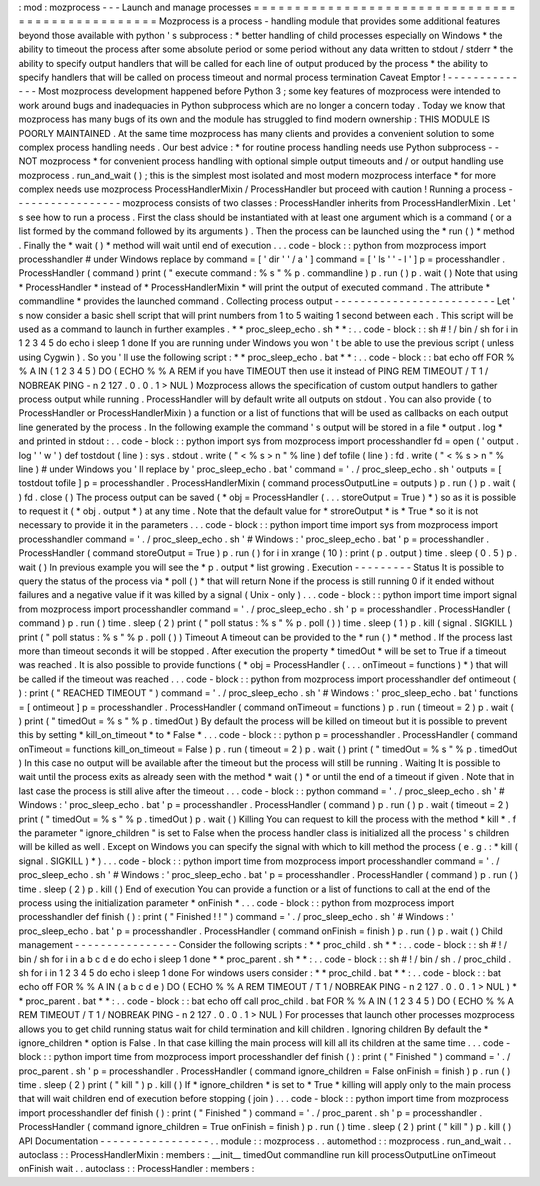 :
mod
:
mozprocess
-
-
-
Launch
and
manage
processes
=
=
=
=
=
=
=
=
=
=
=
=
=
=
=
=
=
=
=
=
=
=
=
=
=
=
=
=
=
=
=
=
=
=
=
=
=
=
=
=
=
=
=
=
=
=
=
=
=
Mozprocess
is
a
process
-
handling
module
that
provides
some
additional
features
beyond
those
available
with
python
'
s
subprocess
:
*
better
handling
of
child
processes
especially
on
Windows
*
the
ability
to
timeout
the
process
after
some
absolute
period
or
some
period
without
any
data
written
to
stdout
/
stderr
*
the
ability
to
specify
output
handlers
that
will
be
called
for
each
line
of
output
produced
by
the
process
*
the
ability
to
specify
handlers
that
will
be
called
on
process
timeout
and
normal
process
termination
Caveat
Emptor
!
-
-
-
-
-
-
-
-
-
-
-
-
-
-
Most
mozprocess
development
happened
before
Python
3
;
some
key
features
of
mozprocess
were
intended
to
work
around
bugs
and
inadequacies
in
Python
subprocess
which
are
no
longer
a
concern
today
.
Today
we
know
that
mozprocess
has
many
bugs
of
its
own
and
the
module
has
struggled
to
find
modern
ownership
:
THIS
MODULE
IS
POORLY
MAINTAINED
.
At
the
same
time
mozprocess
has
many
clients
and
provides
a
convenient
solution
to
some
complex
process
handling
needs
.
Our
best
advice
:
*
for
routine
process
handling
needs
use
Python
subprocess
-
-
NOT
mozprocess
*
for
convenient
process
handling
with
optional
simple
output
timeouts
and
/
or
output
handling
use
mozprocess
.
run_and_wait
(
)
;
this
is
the
simplest
most
isolated
and
most
modern
mozprocess
interface
*
for
more
complex
needs
use
mozprocess
ProcessHandlerMixin
/
ProcessHandler
but
proceed
with
caution
!
Running
a
process
-
-
-
-
-
-
-
-
-
-
-
-
-
-
-
-
-
mozprocess
consists
of
two
classes
:
ProcessHandler
inherits
from
ProcessHandlerMixin
.
Let
'
s
see
how
to
run
a
process
.
First
the
class
should
be
instantiated
with
at
least
one
argument
which
is
a
command
(
or
a
list
formed
by
the
command
followed
by
its
arguments
)
.
Then
the
process
can
be
launched
using
the
*
run
(
)
*
method
.
Finally
the
*
wait
(
)
*
method
will
wait
until
end
of
execution
.
.
.
code
-
block
:
:
python
from
mozprocess
import
processhandler
#
under
Windows
replace
by
command
=
[
'
dir
'
'
/
a
'
]
command
=
[
'
ls
'
'
-
l
'
]
p
=
processhandler
.
ProcessHandler
(
command
)
print
(
"
execute
command
:
%
s
"
%
p
.
commandline
)
p
.
run
(
)
p
.
wait
(
)
Note
that
using
*
ProcessHandler
*
instead
of
*
ProcessHandlerMixin
*
will
print
the
output
of
executed
command
.
The
attribute
*
commandline
*
provides
the
launched
command
.
Collecting
process
output
-
-
-
-
-
-
-
-
-
-
-
-
-
-
-
-
-
-
-
-
-
-
-
-
-
Let
'
s
now
consider
a
basic
shell
script
that
will
print
numbers
from
1
to
5
waiting
1
second
between
each
.
This
script
will
be
used
as
a
command
to
launch
in
further
examples
.
*
*
proc_sleep_echo
.
sh
*
*
:
.
.
code
-
block
:
:
sh
#
!
/
bin
/
sh
for
i
in
1
2
3
4
5
do
echo
i
sleep
1
done
If
you
are
running
under
Windows
you
won
'
t
be
able
to
use
the
previous
script
(
unless
using
Cygwin
)
.
So
you
'
ll
use
the
following
script
:
*
*
proc_sleep_echo
.
bat
*
*
:
.
.
code
-
block
:
:
bat
echo
off
FOR
%
%
A
IN
(
1
2
3
4
5
)
DO
(
ECHO
%
%
A
REM
if
you
have
TIMEOUT
then
use
it
instead
of
PING
REM
TIMEOUT
/
T
1
/
NOBREAK
PING
-
n
2
127
.
0
.
0
.
1
>
NUL
)
Mozprocess
allows
the
specification
of
custom
output
handlers
to
gather
process
output
while
running
.
ProcessHandler
will
by
default
write
all
outputs
on
stdout
.
You
can
also
provide
(
to
ProcessHandler
or
ProcessHandlerMixin
)
a
function
or
a
list
of
functions
that
will
be
used
as
callbacks
on
each
output
line
generated
by
the
process
.
In
the
following
example
the
command
'
s
output
will
be
stored
in
a
file
*
output
.
log
*
and
printed
in
stdout
:
.
.
code
-
block
:
:
python
import
sys
from
mozprocess
import
processhandler
fd
=
open
(
'
output
.
log
'
'
w
'
)
def
tostdout
(
line
)
:
sys
.
stdout
.
write
(
"
<
%
s
>
\
n
"
%
line
)
def
tofile
(
line
)
:
fd
.
write
(
"
<
%
s
>
\
n
"
%
line
)
#
under
Windows
you
'
ll
replace
by
'
proc_sleep_echo
.
bat
'
command
=
'
.
/
proc_sleep_echo
.
sh
'
outputs
=
[
tostdout
tofile
]
p
=
processhandler
.
ProcessHandlerMixin
(
command
processOutputLine
=
outputs
)
p
.
run
(
)
p
.
wait
(
)
fd
.
close
(
)
The
process
output
can
be
saved
(
*
obj
=
ProcessHandler
(
.
.
.
storeOutput
=
True
)
*
)
so
as
it
is
possible
to
request
it
(
*
obj
.
output
*
)
at
any
time
.
Note
that
the
default
value
for
*
stroreOutput
*
is
*
True
*
so
it
is
not
necessary
to
provide
it
in
the
parameters
.
.
.
code
-
block
:
:
python
import
time
import
sys
from
mozprocess
import
processhandler
command
=
'
.
/
proc_sleep_echo
.
sh
'
#
Windows
:
'
proc_sleep_echo
.
bat
'
p
=
processhandler
.
ProcessHandler
(
command
storeOutput
=
True
)
p
.
run
(
)
for
i
in
xrange
(
10
)
:
print
(
p
.
output
)
time
.
sleep
(
0
.
5
)
p
.
wait
(
)
In
previous
example
you
will
see
the
*
p
.
output
*
list
growing
.
Execution
-
-
-
-
-
-
-
-
-
Status
It
is
possible
to
query
the
status
of
the
process
via
*
poll
(
)
*
that
will
return
None
if
the
process
is
still
running
0
if
it
ended
without
failures
and
a
negative
value
if
it
was
killed
by
a
signal
(
Unix
-
only
)
.
.
.
code
-
block
:
:
python
import
time
import
signal
from
mozprocess
import
processhandler
command
=
'
.
/
proc_sleep_echo
.
sh
'
p
=
processhandler
.
ProcessHandler
(
command
)
p
.
run
(
)
time
.
sleep
(
2
)
print
(
"
poll
status
:
%
s
"
%
p
.
poll
(
)
)
time
.
sleep
(
1
)
p
.
kill
(
signal
.
SIGKILL
)
print
(
"
poll
status
:
%
s
"
%
p
.
poll
(
)
)
Timeout
A
timeout
can
be
provided
to
the
*
run
(
)
*
method
.
If
the
process
last
more
than
timeout
seconds
it
will
be
stopped
.
After
execution
the
property
*
timedOut
*
will
be
set
to
True
if
a
timeout
was
reached
.
It
is
also
possible
to
provide
functions
(
*
obj
=
ProcessHandler
(
.
.
.
onTimeout
=
functions
)
*
)
that
will
be
called
if
the
timeout
was
reached
.
.
.
code
-
block
:
:
python
from
mozprocess
import
processhandler
def
ontimeout
(
)
:
print
(
"
REACHED
TIMEOUT
"
)
command
=
'
.
/
proc_sleep_echo
.
sh
'
#
Windows
:
'
proc_sleep_echo
.
bat
'
functions
=
[
ontimeout
]
p
=
processhandler
.
ProcessHandler
(
command
onTimeout
=
functions
)
p
.
run
(
timeout
=
2
)
p
.
wait
(
)
print
(
"
timedOut
=
%
s
"
%
p
.
timedOut
)
By
default
the
process
will
be
killed
on
timeout
but
it
is
possible
to
prevent
this
by
setting
*
kill_on_timeout
*
to
*
False
*
.
.
.
code
-
block
:
:
python
p
=
processhandler
.
ProcessHandler
(
command
onTimeout
=
functions
kill_on_timeout
=
False
)
p
.
run
(
timeout
=
2
)
p
.
wait
(
)
print
(
"
timedOut
=
%
s
"
%
p
.
timedOut
)
In
this
case
no
output
will
be
available
after
the
timeout
but
the
process
will
still
be
running
.
Waiting
It
is
possible
to
wait
until
the
process
exits
as
already
seen
with
the
method
*
wait
(
)
*
or
until
the
end
of
a
timeout
if
given
.
Note
that
in
last
case
the
process
is
still
alive
after
the
timeout
.
.
.
code
-
block
:
:
python
command
=
'
.
/
proc_sleep_echo
.
sh
'
#
Windows
:
'
proc_sleep_echo
.
bat
'
p
=
processhandler
.
ProcessHandler
(
command
)
p
.
run
(
)
p
.
wait
(
timeout
=
2
)
print
(
"
timedOut
=
%
s
"
%
p
.
timedOut
)
p
.
wait
(
)
Killing
You
can
request
to
kill
the
process
with
the
method
*
kill
*
.
f
the
parameter
"
ignore_children
"
is
set
to
False
when
the
process
handler
class
is
initialized
all
the
process
'
s
children
will
be
killed
as
well
.
Except
on
Windows
you
can
specify
the
signal
with
which
to
kill
method
the
process
(
e
.
g
.
:
*
kill
(
signal
.
SIGKILL
)
*
)
.
.
.
code
-
block
:
:
python
import
time
from
mozprocess
import
processhandler
command
=
'
.
/
proc_sleep_echo
.
sh
'
#
Windows
:
'
proc_sleep_echo
.
bat
'
p
=
processhandler
.
ProcessHandler
(
command
)
p
.
run
(
)
time
.
sleep
(
2
)
p
.
kill
(
)
End
of
execution
You
can
provide
a
function
or
a
list
of
functions
to
call
at
the
end
of
the
process
using
the
initialization
parameter
*
onFinish
*
.
.
.
code
-
block
:
:
python
from
mozprocess
import
processhandler
def
finish
(
)
:
print
(
"
Finished
!
!
"
)
command
=
'
.
/
proc_sleep_echo
.
sh
'
#
Windows
:
'
proc_sleep_echo
.
bat
'
p
=
processhandler
.
ProcessHandler
(
command
onFinish
=
finish
)
p
.
run
(
)
p
.
wait
(
)
Child
management
-
-
-
-
-
-
-
-
-
-
-
-
-
-
-
-
Consider
the
following
scripts
:
*
*
proc_child
.
sh
*
*
:
.
.
code
-
block
:
:
sh
#
!
/
bin
/
sh
for
i
in
a
b
c
d
e
do
echo
i
sleep
1
done
*
*
proc_parent
.
sh
*
*
:
.
.
code
-
block
:
:
sh
#
!
/
bin
/
sh
.
/
proc_child
.
sh
for
i
in
1
2
3
4
5
do
echo
i
sleep
1
done
For
windows
users
consider
:
*
*
proc_child
.
bat
*
*
:
.
.
code
-
block
:
:
bat
echo
off
FOR
%
%
A
IN
(
a
b
c
d
e
)
DO
(
ECHO
%
%
A
REM
TIMEOUT
/
T
1
/
NOBREAK
PING
-
n
2
127
.
0
.
0
.
1
>
NUL
)
*
*
proc_parent
.
bat
*
*
:
.
.
code
-
block
:
:
bat
echo
off
call
proc_child
.
bat
FOR
%
%
A
IN
(
1
2
3
4
5
)
DO
(
ECHO
%
%
A
REM
TIMEOUT
/
T
1
/
NOBREAK
PING
-
n
2
127
.
0
.
0
.
1
>
NUL
)
For
processes
that
launch
other
processes
mozprocess
allows
you
to
get
child
running
status
wait
for
child
termination
and
kill
children
.
Ignoring
children
By
default
the
*
ignore_children
*
option
is
False
.
In
that
case
killing
the
main
process
will
kill
all
its
children
at
the
same
time
.
.
.
code
-
block
:
:
python
import
time
from
mozprocess
import
processhandler
def
finish
(
)
:
print
(
"
Finished
"
)
command
=
'
.
/
proc_parent
.
sh
'
p
=
processhandler
.
ProcessHandler
(
command
ignore_children
=
False
onFinish
=
finish
)
p
.
run
(
)
time
.
sleep
(
2
)
print
(
"
kill
"
)
p
.
kill
(
)
If
*
ignore_children
*
is
set
to
*
True
*
killing
will
apply
only
to
the
main
process
that
will
wait
children
end
of
execution
before
stopping
(
join
)
.
.
.
code
-
block
:
:
python
import
time
from
mozprocess
import
processhandler
def
finish
(
)
:
print
(
"
Finished
"
)
command
=
'
.
/
proc_parent
.
sh
'
p
=
processhandler
.
ProcessHandler
(
command
ignore_children
=
True
onFinish
=
finish
)
p
.
run
(
)
time
.
sleep
(
2
)
print
(
"
kill
"
)
p
.
kill
(
)
API
Documentation
-
-
-
-
-
-
-
-
-
-
-
-
-
-
-
-
-
.
.
module
:
:
mozprocess
.
.
automethod
:
:
mozprocess
.
run_and_wait
.
.
autoclass
:
:
ProcessHandlerMixin
:
members
:
__init__
timedOut
commandline
run
kill
processOutputLine
onTimeout
onFinish
wait
.
.
autoclass
:
:
ProcessHandler
:
members
:
